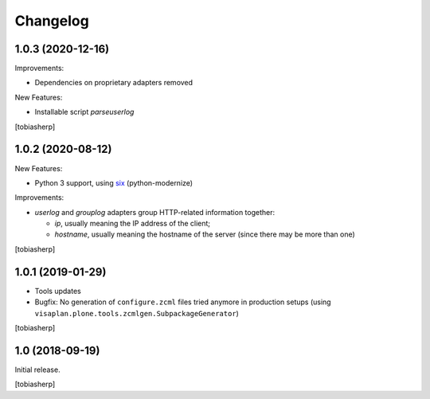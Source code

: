 Changelog
=========


1.0.3 (2020-12-16)
------------------

Improvements:

- Dependencies on proprietary adapters removed

New Features:

- Installable script `parseuserlog`

[tobiasherp]


1.0.2 (2020-08-12)
------------------

New Features:

- Python 3 support, using six_ (python-modernize)

Improvements:

- `userlog` and `grouplog` adapters group HTTP-related information together:

  - `ip`, usually meaning the IP address of the client;
  - `hostname`, usually meaning the hostname of the server
    (since there may be more than one)

[tobiasherp]


1.0.1 (2019-01-29)
------------------

- Tools updates

- Bugfix: No generation of ``configure.zcml`` files tried anymore
  in production setups
  (using ``visaplan.plone.tools.zcmlgen.SubpackageGenerator``)

[tobiasherp]


1.0 (2018-09-19)
----------------

Initial release.

[tobiasherp]

.. _six: https://pypi.org/project/six
